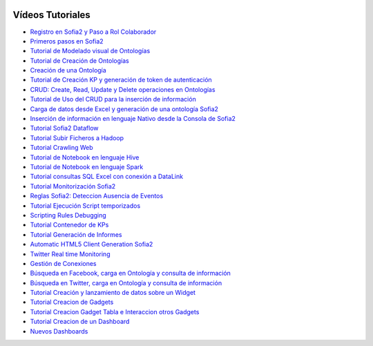 .. figure::  ./images/logo_sofia2_grande.png
 :align:   center
 
Vídeos Tutoriales
=================

* `Registro en Sofia2 y Paso a Rol Colaborador <https://www.youtube.com/watch?v=FANpboIdKOM>`_
* `Primeros pasos en Sofia2 <https://www.youtube.com/watch?v=0XVuSz7lwBw>`_
* `Tutorial de Modelado visual de Ontologías <https://www.youtube.com/watch?v=MR2ZuDOHS2g>`_
* `Tutorial de Creación de Ontologías <https://www.youtube.com/watch?v=3b81xpNeKAE>`_
* `Creación de una Ontología <https://www.youtube.com/watch?v=Up9JUADIETY>`_
* `Tutorial de Creación KP y generación de token de autenticación <https://www.youtube.com/watch?v=qWFWM1v6Wo0>`_
* `CRUD: Create, Read, Update y Delete operaciones en Ontologías <https://www.youtube.com/watch?v=QRR0h3hWFmM>`_
* `Tutorial de Uso del CRUD para la inserción de información <https://www.youtube.com/watch?v=COylWWeXtX8>`_
* `Carga de datos desde Excel y generación de una ontología Sofia2 <https://www.youtube.com/watch?v=YFbvYxNAqMo>`_
* `Inserción de información en lenguaje Nativo desde la Consola de Sofia2 <https://www.youtube.com/watch?v=UNwAeXXpRqY>`_
* `Tutorial Sofia2 Dataflow <https://www.youtube.com/watch?v=USTCkqPMtNA>`_
* `Tutorial Subir Ficheros a Hadoop <https://www.youtube.com/watch?v=77108c-djW8>`_
* `Tutorial Crawling Web <https://www.youtube.com/watch?v=-7xdSveDhk4>`_
* `Tutorial de Notebook en lenguaje Hive <https://www.youtube.com/watch?v=Cqcp2PR2EZQ>`_
* `Tutorial de Notebook en lenguaje Spark <https://www.youtube.com/watch?v=EnQP6kaQ-Jo>`_
* `Tutorial consultas SQL Excel con conexión a DataLink <https://www.youtube.com/watch?v=8t7UbqFldKw>`_
* `Tutorial Monitorización Sofia2 <https://www.youtube.com/watch?v=SmaCB6NaXlk>`_
* `Reglas Sofia2: Deteccion Ausencia de Eventos <https://www.youtube.com/watch?v=aLbR29sUiaU>`_
* `Tutorial Ejecución Script temporizados <https://www.youtube.com/watch?v=KvcdqYi0hsI>`_
* `Scripting Rules Debugging <https://www.youtube.com/watch?v=a14j9B_ch_8>`_
* `Tutorial Contenedor de KPs <https://www.youtube.com/watch?v=76HhOYXLlh0>`_
* `Tutorial Generación de Informes <https://www.youtube.com/watch?v=5BP0AcCakPc>`_
* `Automatic HTML5 Client Generation Sofia2 <https://www.youtube.com/watch?v=XMKTwgDiqgw>`_
* `Twitter Real time Monitoring <https://www.youtube.com/watch?v=nPUllvzeDkI>`_
* `Gestión de Conexiones <https://www.youtube.com/watch?v=p1CWXdZpphc>`_
* `Búsqueda en Facebook, carga en Ontología y consulta de información <https://www.youtube.com/watch?v=odXRs6sV5zc>`_
* `Búsqueda en Twitter, carga en Ontología y consulta de información <https://www.youtube.com/watch?v=Njqq82LDqu8>`_
* `Tutorial Creación y lanzamiento de datos sobre un Widget <https://www.youtube.com/watch?v=wvnM0wCuybY>`_
* `Tutorial Creacion de Gadgets <https://www.youtube.com/watch?v=od3nTHRObYM>`_
* `Tutorial Creacion Gadget Tabla e Interaccion otros Gadgets <https://www.youtube.com/watch?v=up4z9qplJC0>`_
* `Tutorial Creacion de un Dashboard <https://www.youtube.com/watch?v=WIQOM98qHEU>`_
* `Nuevos Dashboards <https://www.youtube.com/watch?v=NPOnyUox77w>`_
